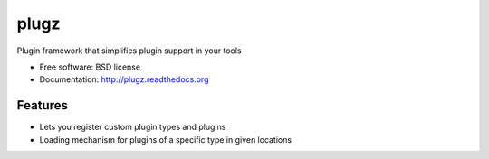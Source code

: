 ===============================
plugz
===============================

.. image:: https://badge.fury.io/py/plugz.png
    :target: http://badge.fury.io/py/plugz

.. image:: https://travis-ci.org/mistermatti/plugz.png?branch=master
        :target: https://travis-ci.org/mistermatti/plugz

.. image:: https://pypip.in/d/plugz/badge.png
        :target: https://pypi.python.org/pypi/plugz


Plugin framework that simplifies plugin support in your tools

* Free software: BSD license
* Documentation: http://plugz.readthedocs.org

Features
--------

* Lets you register custom plugin types and plugins
* Loading mechanism for plugins of a specific type in given locations
